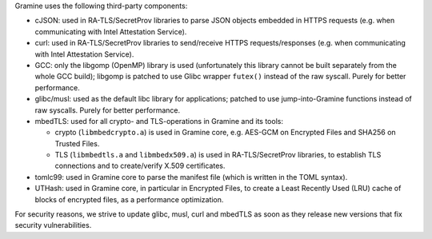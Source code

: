 Gramine uses the following third-party components:

- cJSON: used in RA-TLS/SecretProv libraries to parse JSON objects embedded in
  HTTPS requests (e.g. when communicating with Intel Attestation Service).
- curl: used in RA-TLS/SecretProv libraries to send/receive HTTPS
  requests/responses (e.g. when communicating with Intel Attestation Service).
- GCC: only the libgomp (OpenMP) library is used (unfortunately this library
  cannot be built separately from the whole GCC build); libgomp is patched to
  use Glibc wrapper ``futex()`` instead of the raw syscall. Purely for better
  performance.
- glibc/musl: used as the default libc library for applications; patched to use
  jump-into-Gramine functions instead of raw syscalls. Purely for better
  performance.
- mbedTLS: used for all crypto- and TLS-operations in Gramine and its tools:

  - crypto (``libmbedcrypto.a``) is used in Gramine core, e.g. AES-GCM on
    Encrypted Files and SHA256 on Trusted Files.
  - TLS (``libmbedtls.a`` and ``libmbedx509.a``) is used in RA-TLS/SecretProv
    libraries, to establish TLS connections and to create/verify X.509
    certificates.
- tomlc99: used in Gramine core to parse the manifest file (which is written in
  the TOML syntax).
- UTHash: used in Gramine core, in particular in Encrypted Files, to create a
  Least Recently Used (LRU) cache of blocks of encrypted files, as a performance
  optimization.

For security reasons, we strive to update glibc, musl, curl and mbedTLS as soon
as they release new versions that fix security vulnerabilities.
